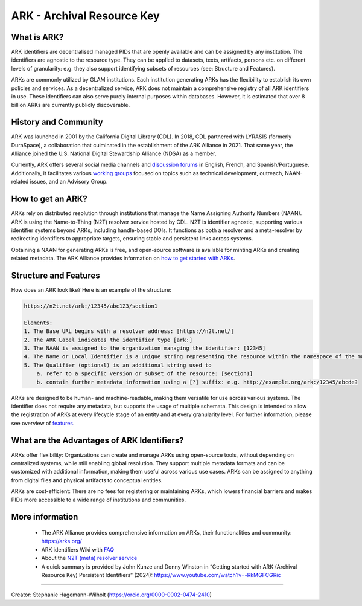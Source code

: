 ARK - Archival Resource Key
===========================

What is ARK?
------------

ARK identifiers are decentralised managed PIDs that are openly available and can be assigned by any institution. The identifiers are agnostic to the resource type. They can be applied to datasets, texts, artifacts, persons etc. on different levels of granularity: e.g. they also support identifying subsets of resources (see: Structure and Features).

ARKs are commonly utilized by GLAM institutions. Each institution generating ARKs has the flexibility to establish its own policies and services. As a decentralized service, ARK does not maintain a comprehensive registry of all ARK identifiers in use. These identifiers can also serve purely internal purposes within databases. However, it is estimated that over 8 billion ARKs are currently publicly discoverable.


History and Community
---------------------

ARK was launched in 2001 by the California Digital Library (CDL). In 2018, CDL partnered with LYRASIS (formerly DuraSpace), a collaboration that culminated in the establishment of the ARK Alliance in 2021. That same year, the Alliance joined the U.S. National Digital Stewardship Alliance (NDSA) as a member.

Currently, ARK offers several social media channels and `discussion forums <https://arks.org/community/>`_ in English, French, and Spanish/Portuguese. Additionally, it facilitates various `working groups <https://arks.org/community-groups/>`_ focused on topics such as technical development, outreach, NAAN-related issues, and an Advisory Group.


How to get an ARK?
------------------

ARKs rely on distributed resolution through institutions that manage the Name Assigning Authority Numbers (NAAN). ARK is using the Name-to-Thing (N2T) resolver service hosted by CDL. N2T is identifier agnostic, supporting various identifier systems beyond ARKs, including handle-based DOIs. It functions as both a resolver and a meta-resolver by redirecting identifiers to appropriate targets, ensuring stable and persistent links across systems.

Obtaining a NAAN for generating ARKs is free, and open-source software is available for minting ARKs and creating related metadata. 
The ARK Alliance provides information on `how to get started with ARKs <https://arks.org/about/getting-started-implementing-arks/>`_. 


Structure and Features
----------------------
How does an ARK look like? Here is an example of the structure:

.. code-block:: console

    https://n2t.net/ark:/12345/abc123/section1

    Elements:
    1. The Base URL begins with a resolver address: [https://n2t.net/]
    2. The ARK Label indicates the identifier type [ark:]
    3. The NAAN is assigned to the organization managing the identifier: [12345]
    4. The Name or Local Identifier is a unique string representing the resource within the namespace of the managing organization: [abc123]
    5. The Qualifier (optional) is an additional string used to  
        a. refer to a specific version or subset of the resource: [section1]
        b. contain further metadata information using a [?] suffix: e.g. http://example.org/ark:/12345/abcde?

ARKs are designed to be human- and machine-readable, making them versatile for use across various systems. The identifier does not require any metadata, but supports the usage of multiple schemata. This design is intended to allow the registration of ARKs at every lifecycle stage of an entity and at every granularity level. For further information, please see overview of `features <https://arks.org/about/ark-features/>`_.

What are the Advantages of ARK Identifiers?
-------------------------------------------
ARKs offer flexibility: Organizations can create and manage ARKs using open-source tools, without depending on centralized systems, while still enabling global resolution. They support multiple metadata formats and can be customized with additional information, making them useful across various use cases. ARKs can be assigned to anything from digital files and physical artifacts to conceptual entities.

ARKs are cost-efficient: There are no fees for registering or maintaining ARKs, which lowers financial barriers and makes PIDs more accessible to a wide range of institutions and communities.


More information
----------------

  * The ARK Alliance provides comprehensive information on ARKs, their functionalities and community: https://arks.org/
  * ARK identifiers Wiki with `FAQ <https://wiki.lyrasis.org/display/ARKs/ARK+Identifiers+FAQ>`_ 
  * About the `N2T (meta) resolver service <https://legacy-n2t.n2t.net/e/about.html>`_

  * A quick summary is provided by John Kunze and Donny Winston in “Getting started with ARK (Archival Resource Key) Persistent Identifiers” (2024): https://www.youtube.com/watch?v=-RkMGFCGRic 

----

Creator: Stephanie Hagemann-Wilholt (https://orcid.org/0000-0002-0474-2410)

